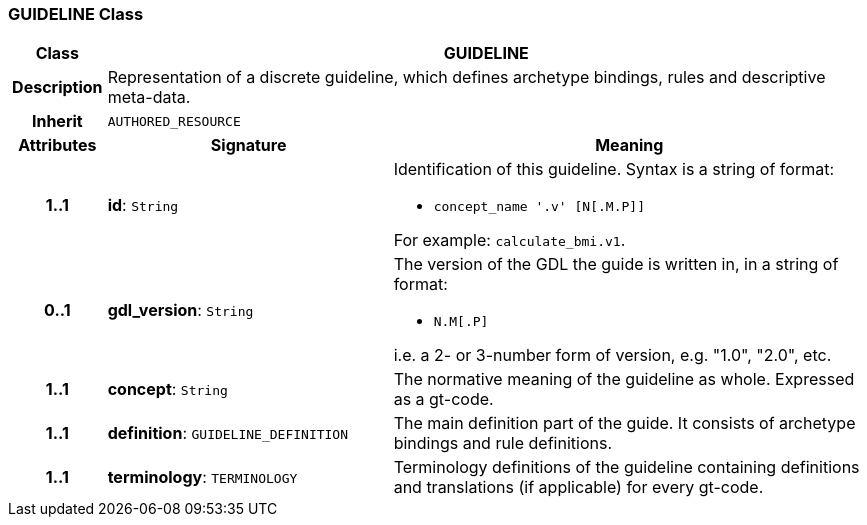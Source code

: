 === GUIDELINE Class

[cols="^1,3,5"]
|===
h|*Class*
2+^h|*GUIDELINE*

h|*Description*
2+a|Representation of a discrete guideline, which defines archetype bindings, rules and descriptive meta-data.

h|*Inherit*
2+|`AUTHORED_RESOURCE`

h|*Attributes*
^h|*Signature*
^h|*Meaning*

h|*1..1*
|*id*: `String`
a|Identification of this guideline. Syntax is a string of format:

* `concept_name '.v' [N[.M.P]]`

For example: `calculate_bmi.v1`.

h|*0..1*
|*gdl_version*: `String`
a|The version of the GDL the guide is written in, in a string of format:

* `N.M[.P]`

i.e. a 2- or 3-number form of version, e.g. "1.0", "2.0", etc.

h|*1..1*
|*concept*: `String`
a|The normative meaning of the guideline as whole. Expressed as a gt-code.

h|*1..1*
|*definition*: `GUIDELINE_DEFINITION`
a|The main definition part of the guide. It consists of archetype bindings and rule definitions.

h|*1..1*
|*terminology*: `TERMINOLOGY`
a|Terminology definitions of the guideline containing definitions and translations (if applicable) for every gt-code.
|===
